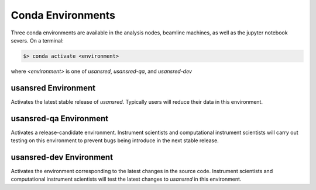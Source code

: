 .. conda_environments

Conda Environments
==================

Three conda environments are available in the analysis nodes, beamline machines, as well as the
jupyter notebook severs. On a terminal:

.. code-block:: bash

   $> conda activate <environment>

where `<environment>` is one of `usansred`, `usansred-qa`, and `usansred-dev`

usansred Environment
--------------------
Activates the latest stable release of `usansred`. Typically users will reduce their data in this environment.

usansred-qa Environment
-----------------------
Activates a release-candidate environment.
Instrument scientists and computational instrument scientists will carry out testing on this environment
to prevent bugs being introduce in the next stable release.

usansred-dev Environment
------------------------
Activates the environment corresponding to the latest changes in the source code.
Instrument scientists and computational instrument scientists will test the latest changes to `usansred` in this
environment.
